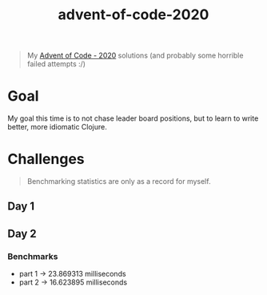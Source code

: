 #+TITLE: advent-of-code-2020

#+begin_quote
My [[https://adventofcode.com/2020][Advent of Code - 2020]] solutions (and probably some horrible failed attempts :/)
#+end_quote

* Goal
My goal this time is to not chase leader board positions, but to learn to write better, more idiomatic Clojure.

* Challenges
#+begin_quote
Benchmarking statistics are only as a record for myself. 
#+end_quote
** Day 1
** Day 2
*** Benchmarks
- part 1 -> 23.869313 milliseconds
- part 2 -> 16.623895 milliseconds
